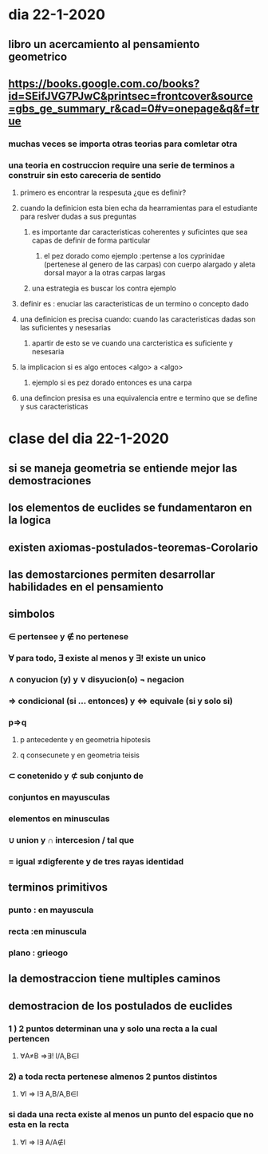 * dia 22-1-2020
** libro un acercamiento al pensamiento geometrico
** https://books.google.com.co/books?id=SEifJVG7PJwC&printsec=frontcover&source=gbs_ge_summary_r&cad=0#v=onepage&q&f=true
*** muchas veces se importa otras teorias para comletar otra
*** una teoria en costruccion require una serie de terminos a construir sin esto careceria de sentido
**** primero es encontrar la respesuta ¿que es definir?
**** cuando la definicion esta bien echa da hearramientas para el estudiante para reslver dudas a sus preguntas
***** es importante dar caracteristicas  coherentes y suficintes que sea capas de definir de forma particular 
****** el pez dorado como ejemplo :pertense a los cyprinidae (pertenese al genero de las carpas) con cuerpo alargado y aleta dorsal mayor a la otras carpas largas 
***** una estrategia es buscar los contra ejemplo
**** definir es : enuciar las caracteristicas de un termino o concepto dado
**** una definicion es precisa cuando: cuando las caracteristicas dadas son las suficientes y nesesarias
***** apartir de esto se ve cuando una carcteristica es suficiente  y nesesaria
**** la implicacion si es algo entoces <algo> a <algo>
***** ejemplo si es pez dorado entonces es una carpa
**** una defincion presisa es una equivalencia entre e termino que se define y sus caracteristicas
* clase del dia 22-1-2020
** si se maneja geometria se entiende mejor las demostraciones 
** los elementos de euclides se fundamentaron en la logica
** existen axiomas-postulados-teoremas-Corolario
** las demostarciones permiten desarrollar habilidades en el pensamiento
** simbolos 
*** ∈ pertensee y ∉ no pertenese 
*** ∀ para todo,  ∃ existe al menos y ∃! existe un unico
*** ∧ conyucion (y) y ∨ disyucion(o) ¬ negacion  
*** ⇒ condicional (si ... entonces) y ⇔ equivale (si y solo si)
*** p⇒q
**** p antecedente y en geometria hipotesis
**** q consecunete y en geometria teisis 
*** ⊂ conetenido y  ⊄ sub conjunto de
*** conjuntos en mayusculas
*** elementos en minusculas
*** ∪ union  y ∩ intercesion / tal que
*** = igual ≠digferente y de tres rayas identidad 
** terminos primitivos
*** punto : en mayuscula
*** recta :en minuscula
*** plano : grieogo
** la demostraccion tiene multiples caminos
** demostracion de los postulados de euclides
*** 1 ) 2 puntos determinan una y solo una recta a la cual pertencen
**** ∀A≠B ⇒∃! l/A,B∈l
*** 2) a toda recta pertenese almenos 2 puntos distintos
**** ∀l ⇒ l∃ A,B/A,B∈l
*** si dada una recta existe al menos un punto del espacio que no esta en la recta
**** ∀l ⇒ l∃ A/A∉l

